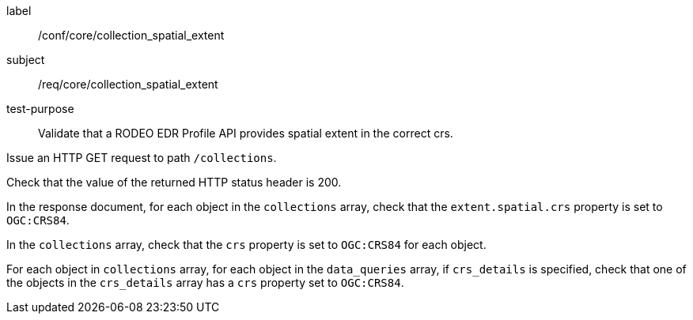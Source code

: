[[ats_core_collection_spatial_extent]]
====
[%metadata]
label:: /conf/core/collection_spatial_extent
subject:: /req/core/collection_spatial_extent
test-purpose:: Validate that a RODEO EDR Profile API provides spatial extent in the correct crs.

[.component,class=test method]
=====

[.component,class=step]
--
Issue an HTTP GET request to path `/collections`.
--

[.component,class=step]
--
Check that the value of the returned HTTP status header is 200.
--

[.component,class=step]
--
In the response document, for each object in the `collections` array, check that the `extent.spatial.crs` property is set to `OGC:CRS84`.
--

[.component,class=step]
--
In the `collections` array, check that the `crs` property is set to `OGC:CRS84` for each object.
--

[.component,class=step]
--
For each object in `collections` array, for each object in the `data_queries` array, if `crs_details` is specified, check that one of the objects in the `crs_details` array has a `crs` property set to `OGC:CRS84`.
--

=====

====